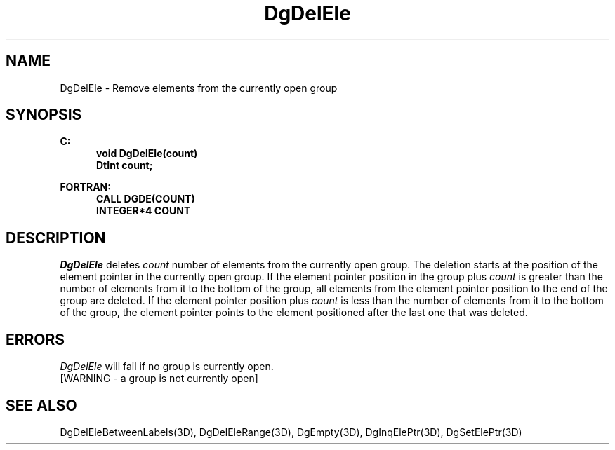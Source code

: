 .\"#ident "%W% %G%"
.\"
.\" # Copyright (C) 1994 Kubota Graphics Corp.
.\" # 
.\" # Permission to use, copy, modify, and distribute this material for
.\" # any purpose and without fee is hereby granted, provided that the
.\" # above copyright notice and this permission notice appear in all
.\" # copies, and that the name of Kubota Graphics not be used in
.\" # advertising or publicity pertaining to this material.  Kubota
.\" # Graphics Corporation MAKES NO REPRESENTATIONS ABOUT THE ACCURACY
.\" # OR SUITABILITY OF THIS MATERIAL FOR ANY PURPOSE.  IT IS PROVIDED
.\" # "AS IS", WITHOUT ANY EXPRESS OR IMPLIED WARRANTIES, INCLUDING THE
.\" # IMPLIED WARRANTIES OF MERCHANTABILITY AND FITNESS FOR A PARTICULAR
.\" # PURPOSE AND KUBOTA GRAPHICS CORPORATION DISCLAIMS ALL WARRANTIES,
.\" # EXPRESS OR IMPLIED.
.\"
.TH DgDelEle 3D  "Dore"
.SH NAME
DgDelEle \- Remove elements from the currently open group
.SH SYNOPSIS
.nf
.ft 3
C:
.in  +.5i
void DgDelEle(count)
DtInt count;
.sp
.in -.5i
FORTRAN:
.in +.5i
CALL DGDE(COUNT)
INTEGER*4 COUNT
.in -.5i
.fi
.SH DESCRIPTION
.IX DGDE
.IX DgDelEle
.I DgDelEle
deletes \f2count\fP number of elements from the currently open group.
The deletion starts at the position of the element pointer
in the currently open group.  
If the element pointer position in the group plus
\f2count\fP is greater than the number
of elements from it to the bottom of the group, 
all elements from the element pointer position to
the end of the group are deleted.  
If the element pointer position plus
\f2count\fP is less than the number of elements
from it to the bottom of the group,
the element pointer points to the element positioned after the last
one that was deleted.
.SH ERRORS
.I DgDelEle
will fail if no group is currently open.
.TP 15
[WARNING - a group is not currently open]
.SH "SEE ALSO"
.na
.nh
DgDelEleBetweenLabels(3D), DgDelEleRange(3D), DgEmpty(3D),
DgInqElePtr(3D), DgSetElePtr(3D)
.ad
.hy
